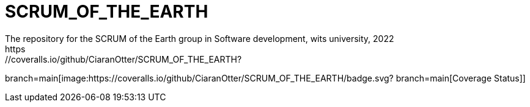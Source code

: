 # SCRUM_OF_THE_EARTH
The repository for the SCRUM of the Earth group in Software development, wits university, 2022
https://coveralls.io/github/CiaranOtter/SCRUM_OF_THE_EARTH?
branch=main[image:https://coveralls.io/github/CiaranOtter/SCRUM_OF_THE_EARTH/badge.svg?
branch=main[Coverage Status]]
